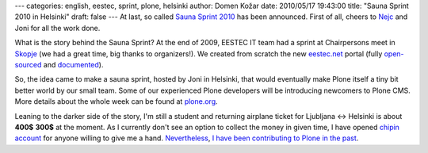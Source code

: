 ---
categories: english, eestec, sprint, plone, helsinki
author: Domen Kožar
date: 2010/05/17 19:43:00
title: "Sauna Sprint 2010 in Helsinki"
draft: false
---
At last, so called `Sauna Sprint 2010 <http://plone.org/events/community/sauna-sprint-2010/>`_ has
been announced. First of all, cheers to `Nejc <http://twitter.com/nzupan>`_ and Joni for all the
work done. 

What is the story behind the Sauna Sprint? At the end of 2009, EESTEC IT team had a sprint at
Chairpersons meet in `Skopje <http://en.wikipedia.org/wiki/Skopje>`_ (we had a great time, big
thanks to organizers!). We created from scratch the new `eestec.net <http://eestec.net/>`_ portal
(fully `open-sourced <http://plone.org/products/eestec.base>`_ and `documented
<http://docs.eestec.net/>`_). 

So, the idea came to make a sauna sprint, hosted by Joni in Helsinki, that would eventually make
Plone itself a tiny bit better world by our small team. Some of our experienced Plone developers
will be introducing newcomers to Plone CMS. More details about the whole week can be found at
`plone.org <http://plone.org/events/community/sauna-sprint-2010/>`_. 

Leaning to the darker side of the story, I'm still a student and returning airplane ticket for
Ljubljana <-> Helsinki is about **400$** **300$** at the moment. As I currently don't see an option
to collect the money in given time, I have opened `chipin account
<http://ielectric.chipin.com/airplane-returning-ticket-for-plone-sauna-sprint>`_ for anyone willing
to give me a hand. `Nevertheless <http://pypi.python.org/pypi/collective.amberjack.core/>`_, `I
<http://pypi.python.org/pypi/niteoweb.windmill/>`_ `have
<http://pypi.python.org/pypi/collective.recipe.sphinxbuilder/>`_ `been
<http://dev.plone.org/plone/ticket/9532>`_ `contributing <http://plonemanual.twinapex.fi/>`_ `to
<http://markmail.org/message/taezkqkpcchiemhm#query:domen%20request%20plone+page:1+mid:efwlvgpdea36xzwq+state:results>`_
`Plone <http://pypi.python.org/pypi/niteoweb.loginas/>`_ `in
<http://dev.plone.org/plone/ticket/10459>`_ `the
<http://pypi.python.org/pypi/collective.ploneseltest/1.0b2>`_ `past
<http://ploneconf2009.org/program/registration/@@delegates>`_.


